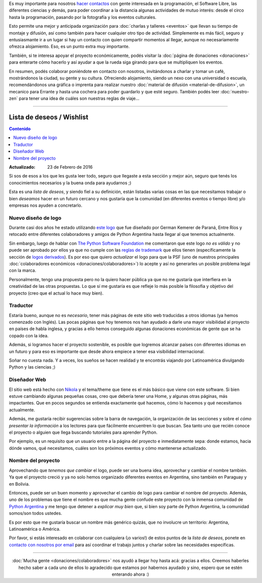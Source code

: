 .. title: ¿Cómo colaborar?
.. slug: como-colaborar
.. date: 2015-05-03 21:53:42 UTC-03:00
.. tags: 
.. category: 
.. link: 
.. description: 
.. type: text

Es muy importante para nosotros `hacer contactos
<http://elblogdehumitos.com.ar/posts/mendoza-tiene-agite>`_ con gente
interesada en la programación, el Software Libre, las diferentes
ciencias y demás, para poder coordinar a la distancia algunas
actividades de mutuo interés: desde el circo hasta la programación,
pasando por la fotografía y los eventos culturales.

Esto permite una mejor y anticipada organización para :doc:`charlas y
talleres <eventos>` que llevan su tiempo de montaje y difusión, así
como también para hacer cualquier otro tipo de actividad. Simplemente
es más fácil, seguro y entusiasmante ir a un lugar si hay un contacto
con quien compartir momentos al llegar, aunque no necesariamente
ofrezca alojamiento. Eso, es un punto extra muy importante.

También, si te interesa apoyar el proyecto económicamente, podés
visitar la :doc:`página de donaciones <donaciones>` para enterarte
cómo hacerlo y así ayudar a que la rueda siga girando para que se
multipliquen los eventos.

.. raw:: html

   <style>
     .entry-content img {
       margin: 15px auto 15px auto;
     }
   </style>

.. image:: banner.jpg
   :align: center


.. raw:: html

   <style>
     .lead {
       margin-top: 20px;
     }
   </style>


En resumen, podés colaborar poniéndote en contacto con nosotros,
invitándonos a charlar y tomar un café, mostrándonos la ciudad, su
gente y su cultura. Ofreciendo alojamiento, siendo un nexo con una
universidad o escuela, recomendándonos una gráfica o imprenta para
realizar nuestro :doc:`material de difusión <material-de-difusion>`,
un mecanico para Errante y hasta una cochera para poder guardarlo y
que esté seguro. También podés leer :doc:`nuestro-zen` para tener una
idea de cuáles son nuestras reglas de viaje...

----

Lista de deseos / Wishlist
--------------------------

.. contents:: Contenido
   :local:

:Actualizado: 23 de Febrero de 2016


.. raw:: html

   <script type="text/javascript">
     contenido = document.getElementById('contenido');
     contenido.classList.add('sidebar');
     contenido.children[0].classList.add('sidebar-title');
     contenido.children[0].classList.remove('topic-title');
   </script>


Si sos de esos a los que les gusta leer todo, seguro que llegaste a
esta sección y mejor aún, seguro que tenés los conocimientos
necesarios y la buena onda para ayudarnos ;)

Esta es una *lista de deseos*, y siendo fiel a su definición, están
listadas varias cosas en las que necesitamos trabajar o bien
*deseamos* hacer en un futuro cercano y nos gustaría que la comunidad
(en diferentes eventos o tiempo libre) y/o empresas nos ayuden a
concretarlo.


Nuevo diseño de logo
~~~~~~~~~~~~~~~~~~~~

Durante casi dos años he estado utilizando `este logo
<http://argentinaenpython.com.ar/material-de-difusion/#logo-argentina-en-python>`_
que fue diseñado por German Kemerer de Paraná, Entre Ríos y retocado
entre diferentes colaboradores y amigos de Python Argentina hasta
llegar al que tenemos actualmente.

Sin embargo, luego de hablar con `The Python Software Foundation
<https://www.python.org/psf/>`_ me comentaron que este logo *no es
válido* y no puede ser aprobado por ellos ya que no cumple con las
`reglas de trademark <https://www.python.org/psf/trademarks/>`_ que
ellos tienen (específicamente la sección de `logos derivados
<https://www.python.org/psf/trademarks/#derived-logos>`_). Es por eso
que quiero *actualizar* el logo para que la PSF (uno de nuestros
principales :doc:`colaboradores económicos
<donaciones/colaboradores>`) lo acepte y así no generarles un posible
problema legal con la marca.

Personalmente, tengo una propuesta pero no la quiero hacer pública
ya que no me gustaría que interfiera en la creatividad de las otras
propuestas. Lo que sí me gustaría es que refleje lo más posible la
filosofía y objetivo del proyecto (creo que el actual lo hace muy
bien).

Traductor
~~~~~~~~~

Estaría bueno, aunque no es *necesario*, tener más páginas de este
sitio web traducidas a otros idiomas (ya hemos comenzado con
Inglés). Las pocas páginas que hoy tenemos nos han ayudado a darle una
mayor visibilidad al proyecto en países de habla inglesa, y gracias a
ello hemos conseguido algunas donaciones económicas de gente que se ha
copado con la idea.

Además, si logramos hacer el proyecto sostenible, es posible que
logremos alcanzar países con diferentes idiomas en un futuro y para
eso es importante que desde ahora empiece a tener esa visibilidad
internacional.

Soñar no cuesta nada. Y a veces, los sueños se hacen realidad y te
encontrás viajando por Latinoamérica divulgando Python y las ciencias
;)


Diseñador Web
~~~~~~~~~~~~~

El sitio web está hecho con `Nikola <http://getnikola.com/>`_ y el
tema/theme que tiene es el más básico que viene con este software. Si
bien estuve cambiando algunas pequeñas cosas, creo que debería tener
una Home, y algunas otras páginas, más impactantes. Que en pocos
segundos se entienda exactamente qué hacemos, cómo lo hacemos y qué
necesitamos actualmente.

Además, me gustaría recibir sugerencias sobre la barra de navegación,
la organización de las secciones y sobre el *cómo presentar la
información* a los lectores para que fácilmente encuentren lo que
buscan. Sea tanto uno que recién conoce el proyecto o alguien que
llega buscando tutoriales para aprender Python.

Por ejemplo, es un requisito que un usuario entre a la página del
proyecto e inmediatamente sepa: donde estamos, hacia dónde vamos, qué
necesitamos, cuáles son los próximos eventos y cómo mantenerse
actualizado.

Nombre del proyecto
~~~~~~~~~~~~~~~~~~~

Aprovechando que *tenemos que cambiar* el logo, puede ser una buena
idea, aprovechar y cambiar el nombre también. Ya que el proyecto creció
y ya no solo hemos organizado diferentes eventos en Argentina, sino
también en Paraguay y en Bolivia.

Entonces, puede ser un buen momento y aprovechar el cambio de logo
para cambiar el nombre del proyecto. Además, uno de los problemas que
tiene el nombre es que mucha gente confude este proyecto con la
inmensa comunidad de `Python Argentina <http://python.org.ar/>`_ y me
tengo que detener a *explicar muy bien* que, si bien soy parte de
Python Argentina, la comunidad somos/son todos ustedes.

Es por esto que me gustaría buscar un nombre más genérico quizás, que
no involucre un territorio: Argentina, Latinoamérica o América.

.. class:: alert alert-success

   Por favor, si estás interesado en colaborar con cualquiera (¡o
   varios!) de estos puntos de la *lista de deseos*, ponete en
   `contacto con nosotros por email
   <mailto:argentinaenpython@openmailbox.org>`_ para así coordinar el
   trabajo juntos y charlar sobre las necesidades específicas.

----

.. class:: lead align-center

   :doc:`Mucha gente <donaciones/colaboradores>` nos ayudó a llegar
   hoy hasta acá: gracias a ellos. Creemos haberles hecho saber a cada
   uno de ellos lo agradecido que estamos por habernos ayudado y sino,
   espero que se estén enterando ahora :)
